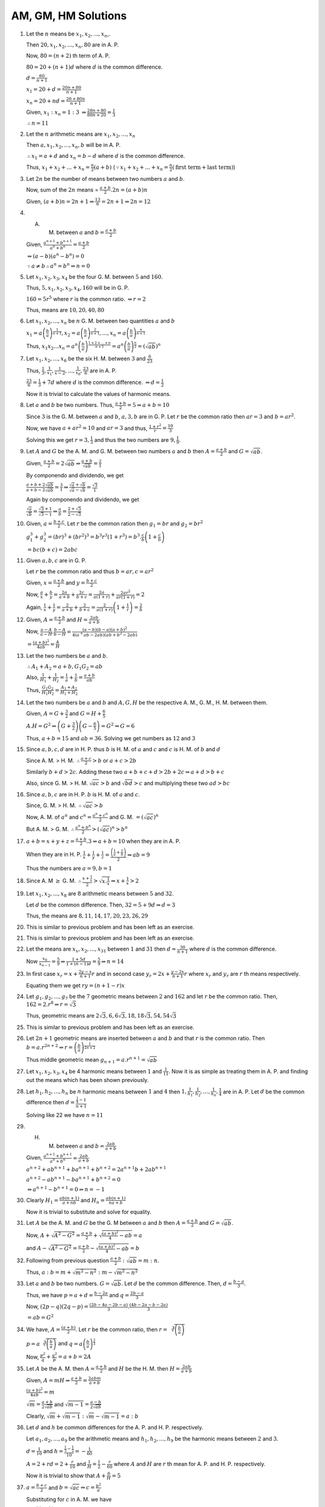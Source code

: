 AM, GM, HM Solutions
********************
1. Let the :math:`n` means be :math:`x_1, x_2, ..., x_n`,.

   Then :math:`20, x_1, x_2, ..., x_n, 80` are in A. P.

   Now, :math:`80 = (n + 2)` th term of A. P.

   :math:`80 = 20 + (n + 1)d` where :math:`d` is the common difference.

   :math:`d = \frac{60}{n + 1}`

   :math:`x_1 = 20 + d = \frac{20n + 80}{n + 1}`

   :math:`x_n = 20 + nd = \frac{20 + 80n}{n + 1}`

   Given, :math:`x_1:x_n = 1:3` :math:`\Rightarrow \frac{20n + 80}{80n + 20} = \frac{1}{3}`

   :math:`\therefore n = 11`
2. Let the :math:`n` arithmetic means are :math:`x_1, x_2, ..., x_n`

   Then :math:`a, x_1, x_2, ..., x_n, b` will be in A. P.

   :math:`\therefore x_1 = a + d` and :math:`x_n = b - d` where :math:`d` is the common difference.

   Thus, :math:`x_1 + x_2 + ... + x_n = \frac{n}{2}(a + b)` (:math:`\because x_1 + x_2 + ... + x_n =
   \frac{n}{2}(\text{first term} + \text{last term})`)
3. Let :math:`2n` be the number of means between two numbers :math:`a` and :math:`b`.

   Now, sum of the :math:`2n` means = :math:`\frac{a + b}{2}.2n = (a + b)n`

   Given, :math:`(a + b)n = 2n + 1 \Rightarrow \frac{13}{6} = 2n + 1 \Rightarrow 2n = 12`
4. A. M. between :math:`a` and :math:`b = \frac{a + b}{2}`

   Given, :math:`\frac{a^{n + 1} + b^{n + 1}}{a^n + b^n} = \frac{a + b}{2}`

   :math:`\Rightarrow (a - b)(a^n - b^n) = 0`

   :math:`\because a\ne b \therefore a^n = b^n \Rightarrow n = 0`
5. Let :math:`x_1, x_2, x_3, x_4` be the four G. M. between :math:`5` and :math:`160`.

   Thus, :math:`5, x_1, x_2, x_3, x_4, 160` will be in G. P.

   :math:`160 = 5r^5` where :math:`r` is the common ratio. :math:`\Rightarrow r = 2`

   Thus, means are :math:`10, 20, 40, 80`
6. Let :math:`x_1, x_2, ..., x_n` be :math:`n` G. M. between two quantities :math:`a` and :math:`b`

   :math:`x_1 = a \left(\frac{b}{a}\right)^{\frac{1}{n + 1}}, x_2 = a \left(\frac{b}{a}\right)^{\frac{2}{n + 1}}, ...,
   x_n = a \left(\frac{b}{a}\right)^{\frac{n}{n + 1}}`

   Thus, :math:`x_1x_2 ... x_n = a^n\left(\frac{b}{a}\right)^{\frac{1 + 2 + ... + n}{n + 1}} =
   a^n\left(\frac{b}{a}\right)^{\frac{n}{2}} = (\sqrt{ab})^n`
7. Let :math:`x_1, x_2, ..., x_6` be the six H. M. between :math:`3` and :math:`\frac{6}{23}`

   Thus, :math:`\frac{1}{3}, \frac{1}{x_1}, \frac{1}{x-2}, ..., \frac{1}{x_6}, \frac{23}{6}` are in A. P.

   :math:`\frac{23}{6} = \frac{1}{3} + 7d` where :math:`d` is the common difference. :math:`\Rightarrow d = \frac{1}{2}`

   Now it is trivial to calculate the values of harmonic means.
8. Let :math:`a` and :math:`b` be two numbers. Thus, :math:`\frac{a + b}{2} = 5 \Rightarrow a + b = 10`

   Since :math:`3` is the G. M. between :math:`a` and :math:`b`, :math:`a, 3, b` are in G. P. Let :math:`r` be the
   common ratio then :math:`ar = 3` and :math:`b = ar^2`.

   Now, we have :math:`a + ar^2 = 10` and :math:`ar = 3` and thus, :math:`\frac{1 + r^2}{r} = \frac{10}{3}`

   Solving this we get :math:`r = 3, \frac{1}{3}` and thus the two numbers are :math:`9, \frac{1}{9}`.
9. Let :math:`A` and :math:`G` be the A. M. and G. M. between two numbers :math:`a` and :math:`b` then :math:`A =
   \frac{a + b}{2}` and :math:`G = \sqrt{ab}`.

   Given, :math:`\frac{a + b}{2} = 2\sqrt{ab} \Rightarrow \frac{a + b}{\sqrt{ab}} = \frac{2}{1}`

   By componendo and dividendo, we get

   :math:`\frac{a + b + 2\sqrt{ab}}{a + b - 2\sqrt{ab}} = \frac{3}{1} \Rightarrow \frac{\sqrt{a} + \sqrt{b}}{\sqrt{a} -
   \sqrt{b}} = \frac{\sqrt{3}}{1}`

   Again by componendo and dividendo, we get

   :math:`\frac{\sqrt{a}}{\sqrt{b}} = \frac{\sqrt{3} + 1}{\sqrt{3} - 1} \Rightarrow \frac{a}{b} = \frac{2 +
   \sqrt{3}}{2 - \sqrt{3}}`
10. Given, :math:`a = \frac{b + c}{2}`. Let :math:`r` be the common ration then :math:`g_1 = br` and :math:`g_2 = br^2`

    :math:`g_1^3 + g_2^3 = (br)^3 + (br^2)^3 = b^3r^3(1 + r^3) = b^3.\frac{c}{b}\left(1 + \frac{c}{b}\right)`

    :math:`= bc(b + c) = 2abc`
11. Given :math:`a, b, c` are in G. P.

    Let :math:`r` be the common ratio and thus :math:`b = ar, c = ar^2`

    Given, :math:`x = \frac{a + b}{2}` and :math:`y = \frac{b + c}{2}`

    Now, :math:`\frac{a}{x} + \frac{b}{y} = \frac{2a}{a + b} + \frac{2c}{b + c} = \frac{2a}{a(1 + r)} +
    \frac{2ar^2}{ar(1 + r)} = 2`

    Again, :math:`\frac{1}{x} + \frac{1}{y} = \frac{2}{a + b} + \frac{2}{b + c} = \frac{2}{a(1+r)}\left(1 +
    \frac{1}{r}\right) = \frac{2}{b}`
12. Given, :math:`A = \frac{a + b}{2}` and :math:`H = \frac{2ab}{a + b}`

    Now, :math:`\frac{a - A}{a - H}.\frac{b - A}{b - H} = \frac{(a - b)(b - a)(a + b)^2}{4(a^ + ab - 2ab)(ab + b^2 -
    2ab)}`

    :math:`= \frac{(a + b)^2}{4ab} = \frac{A}{H}`
13. Let the two numbers be :math:`a` and :math:`b`.

    :math:`\therefore A_1 + A_2 = a + b, G_1G_2 = ab`

    Also, :math:`\frac{1}{H_1} + \frac{1}{H_2} = \frac{1}{a} + \frac{1}{b} = \frac{a + b}{ab}`

    Thus, :math:`\frac{G_1G_2}{H_1H_2} = \frac{A_1 + A_2}{H_1 + H_2}`
14. Let the two numbers be :math:`a` and :math:`b` and :math:`A, G, H` be the respective A. M., G. M., H. M. between
    them.

    Given, :math:`A = G + \frac{3}{2}` and :math:`G = H + \frac{6}{5}`

    :math:`A.H = G^2 \Rightarrow \left(G + \frac{3}{2}\right)\left(G - \frac{6}{5}\right) = G^2 \Rightarrow G = 6`

    Thus, :math:`a + b = 15` and :math:`ab = 36`. Solving we get numbers as :math:`12` and :math:`3`
15. Since :math:`a, b, c, d` are in H. P. thus :math:`b` is H. M. of :math:`a` and :math:`c` and :math:`c` is H. M. of
    :math:`b` and :math:`d`

    Since A. M. > H. M. :math:`\therefore \frac{a + c}{2} > b` or :math:`a + c > 2b`

    Similarly :math:`b + d > 2c`. Adding these two :math:`a + b + c + d > 2b + 2c \Rightarrow a + d > b + c`

    Also, since G. M. > H. M. :math:`\sqrt{ac} > b` and :math:`\sqrt{bd} > c` and multiplying these two :math:`ad > bc`
16. Since :math:`a, b, c` are in H. P. :math:`b` is H. M. of :math:`a` and :math:`c`.

    Since, G. M. > H. M. :math:`\therefore \sqrt{ac} > b`

    Now, A. M. of :math:`a^n` and :math:`c^n = \frac{a^n + c^n}{2}` and G. M. :math:`= (\sqrt{ac})^n`

    But A. M. > G. M. :math:`\therefore \frac{a^n + b^n}{2} > (\sqrt{ac})^n > b^n`
17. :math:`a + b = x + y + z = \frac{a + b}{2}.3 \Rightarrow a + b = 10` when they are in A. P.

    When they are in H. P. :math:`\frac{1}{x} + \frac{1}{y} + \frac{1}{z} = \frac{\left(\frac{1}{a} +
    \frac{1}{b}\right)}{2} \Rightarrow ab = 9`

    Thus the numbers are :math:`a = 9, b = 1`
18. Since A. M :math:`\geq` G. M. :math:`\therefore \frac{x + \frac{1}{x}}{2} > \sqrt{x. \frac{1}{x}} \Rightarrow x +
    \frac{1}{x} > 2`
19. Let :math:`x_1, x_2, ..., x_8` are :math:`8` arithmetic means between :math:`5` and :math:`32`.

    Let :math:`d` be the common difference. Then, :math:`32 = 5 + 9d \Rightarrow d = 3`

    Thus, the means are :math:`8, 11, 14, 17, 20, 23, 26, 29`
20. This is similar to previous problem and has been left as an exercise.
21. This is similar to previous problem and has been left as an exercise.
22. Let the means are :math:`x_x, x_2, ..., x_{31}` between :math:`1` and :math:`31` then :math:`d = \frac{30}{n + 1}`
    where :math:`d` is the common difference.

    Now :math:`\frac{x_6}{x_{n -1}} = \frac{5}{9} \Rightarrow \frac{1 + 5d}{1 + (n - 1)d} = \frac{5}{9} \Rightarrow n =
    14`
23. In first case :math:`x_r = x + \frac{2y - x}{n + 1}r` and in second case :math:`y_r = 2x + \frac{y - 2x}{n + 1}r`
    where :math:`x_r` and :math:`y_r` are :math:`r` th means respectively.

    Equating them we get :math:`ry = (n + 1 -r)x`
24. Let :math:`g_1, g_2, ..., g_7` be the :math:`7` geometric means between :math:`2` and :math:`162` and let :math:`r`
    be the common ratio. Then, :math:`162 = 2.r^8 \Rightarrow r = \sqrt{3}`

    Thus, geometric means are :math:`2\sqrt{3}, 6, 6\sqrt{3}, 18, 18\sqrt{3}, 54, 54\sqrt{3}`
25. This is similar to previous problem and has been left as an exercise.
26. Let :math:`2n + 1` geometric means are inserted between :math:`a` and :math:`b` and that :math:`r` is the common
    ratio. Then :math:`b = a.r^{2n + 2} \Rightarrow r = \left(\frac{b}{a}\right)^{\frac{1}{2n + 2}}`

    Thus middle geometric mean :math:`g_{n + 1} = a.r^{n + 1} = \sqrt{ab}`
27. Let :math:`x_1, x_2, x_3, x_4` be 4 harmonic means between :math:`1` and :math:`\frac{1}{11}`. Now it is as simple
    as treating them in A. P. and finding out the means which has been shown previously.
28. Let :math:`h_1, h_2, ..., h_n` be :math:`n` harmonic means between :math:`1` and :math:`4` then :math:`1,
    \frac{1}{h_1}, \frac{1}{h_2}, ..., \frac{1}{h_n}, \frac{1}{4}` are in A. P. Let :math:`d` be the common difference
    then :math:`d = \frac{\frac{1}{4} - 1}{n + 1}`

    Solving like 22 we have :math:`n = 11`
29. H. M. between :math:`a` and :math:`b = \frac{2ab}{a + b}`

    Given, :math:`\frac{a^{n + 1} + b^{n + 1}}{a^n + b^n} = \frac{2ab}{a + b}`

    :math:`a^{n + 2} + ab^{n + 1} + ba^{n + 1} + b^{n + 2} = 2a^{n+1}b + 2ab^{n + 1}`

    :math:`a^{n + 2} - ab^{n + 1} - ba^{n + 1} + b^{n + 2} = 0`

    :math:`\Rightarrow a^{n + 1} - b^{n + 1} = 0 \Rightarrow n = -1`
30. Clearly :math:`H_1 = \frac{ab(n + 1)}{a + nb}` and :math:`H_n = \frac{ab(n + 1)}{na + b}`

    Now it is trivial to substitute and solve for equality.
31. Let :math:`A` be the A. M. and :math:`G` be the G. M between :math:`a` and :math:`b` then :math:`A = \frac{a +
    b}{2}` and :math:`G = \sqrt{ab}`.

    Now, :math:`A + \sqrt{A^2 - G^2} = \frac{a + b}{2} + \sqrt{\frac{(a + b)^2}{4} - ab} = a`

    and :math:`A - \sqrt{A^2 - G^2} = \frac{a + b}{2} - \sqrt{\frac{(a + b)^2}{4} - ab} = b`
32. Following from previous question :math:`\frac{a + b}{2} : \sqrt{ab} = m : n`.

    Thus, :math:`a : b = m + \sqrt{m^2 - n^2} : m - \sqrt{m^2 - n^2}`
33. Let :math:`a` and :math:`b` be two numbers. :math:`G = \sqrt{ab}`. Let :math:`d` be the common difference. Then,
    :math:`d = \frac{b - a}{3}`.

    Thus, we have :math:`p = a + d = \frac{b - 2a}{3}` and :math:`q = \frac{2b - a}{3}`

    Now, :math:`(2p - q)(2q - p) = \frac{(2b - 4a - 2b - a)}{3}.\frac{(4b - 2a - b - 2a)}{3}`

    :math:`= ab = G^2`
34. We have, :math:`A = \frac{(a + b)}{2}`. Let :math:`r` be the common ratio, then :math:`r =
    \sqrt[3]{\left(\frac{b}{a}\right)}`

    :math:`p = a\sqrt[3]{\left(\frac{b}{a}\right)}` and :math:`q = a\left(\frac{b}{a}\right)^{\frac{2}{3}}`

    Now, :math:`\frac{p^2}{q} + \frac{q^2}{p} = a + b = 2A`
35. Let :math:`A` be the A. M. then :math:`A = \frac{a + b}{2}` and :math:`H` be the H. M. then :math:`H =
    \frac{2ab}{a + b}`

    Given, :math:`A = mH \Rightarrow \frac{a + b}{2} = \frac{2abm}{a + b}`

    :math:`\frac{(a + b)^2}{4ab} = m`

    :math:`\sqrt{m} = \frac{a + b}{2\sqrt{ab}}` and :math:`\sqrt{m - 1} = \frac{a - b}{2\sqrt{ab}}`

    Clearly, :math:`\sqrt{m} + \sqrt{m - 1}: \sqrt{m} - \sqrt{m - 1} = a : b`
36. Let :math:`d` and :math:`h` be common differences for the A. P. and H. P. respectively.

    Let :math:`a_1, a_2, ..., a_9` be the arithmetic means and :math:`h_1, h_2, ..., h_9` be the harmonic means between
    :math:`2` and :math:`3`.

    :math:`d = \frac{1}{10}` and :math:`h = \frac{\frac{1}{3} - \frac{1}{2}}{10} = -\frac{1}{60}`

    :math:`A = 2 + rd = 2 + \frac{r}{10}` and :math:`\frac{1}{H} = \frac{1}{2} - \frac{r}{60}` where :math:`A` and :math:`H` are
    :math:`r` th mean for A. P. and H. P. respectively.

    Now it is trivial to show that :math:`A + \frac{6}{H} = 5`
37. :math:`a = \frac{b + c}{2}` and :math:`b = \sqrt{ac} \Rightarrow c = \frac{b^2}{a}`

    Substituting for :math:`c` in A. M. we have

    :math:`a = \frac{b(a + b)}{2a}`

    Substituting this value of :math:`a` for H. M. between :math:`a` and :math:`b`

    :math:`\frac{2ab}{a + b} = \frac{2b(a + b)b}{2a(a + b)} = \frac{b^2}{a} = c` from the G. M.
38. Clearly, :math:`a_1 = \frac{2x - y}{3}` and :math:`a_2 = \frac{x - 2y}{3}`

    :math:`g_1 = x\left(\frac{y}{x}\right)^{\frac{1}{3}}` and :math:`g_1 = x\left(\frac{y}{x}\right)^{\frac{2}{3}}`

    :math:`h_1 = \frac{3xy}{x - 2y}` and :math:`h_2 = \frac{3xy}{2x - y}`

    Substituting these we get, :math:`a_1h_2 = a_2h_1 = g_1g_2 = xy`
39. Let the two quantities be :math:`a` and :math:`b`. If :math:`2n - 1` arithmetic means are inserted and if :math:`d`
    is the common difference then :math:`d = \frac{b - a}{2n}`

    For :math:`2n - 1` geometric means if :math:`r` be the common ratio then :math:`r =
    \left(\frac{b}{a}\right)^{\frac{1}{2n}}`

    For harmonic means the common difference would be :math:`= \frac{a - b}{2nab}`

    :math:`n` th arithmetic mean :math:`= a + \frac{b - a}{2n}.n = \frac{a + b}{2}`

    :math:`n` th geometric mean :math:`= \sqrt{ab}`

    :math:`n` th harmonic mean :math:`= \frac{2ab}{b + a}`

    Clearly, these three are in G. P.
40. This problem is same as 14 and has been left as an exercise.
41. Let :math:`a` and :math:`b` be the two numbers. Then, :math:`4 = \frac{2ab}{a + b}`

    :math:`A = \frac{a + b}{2}` and :math:`G = \sqrt{ab}`

    :math:`A.H = G^2 \therefore G^2 = 4A` Solving we get numbers as :math:`6` and :math:`3`
42. Following 16 both can be proved easily.
43. If :math:`a, b, c` are in A. P. then :math:`b = \frac{a + c}{2}`

    :math:`b^2 = \frac{(a + c)^2}{4} > ac` because :math:`\frac{(a + c^2)}{4} - ac > 0 \Leftrightarrow (a -c)^2 > 0`

    If :math:`a, b, c` are in G. P. then :math:`b = \sqrt{ac} \Leftrightarrow b^2 = ac`

    If :math:`a, b, c` are in H. P. then :math:`b = \frac{2ac}{a + c}`

    :math:`b^2 = \frac{4a^2c^2}{(a + c)^2} < ac`

    because :math:`(a + c)^2 - 4ac > 0`
